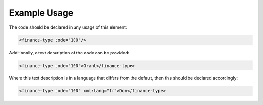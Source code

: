 
.. raw:: mediawiki

   {{for revison 1.02}}

Example Usage
^^^^^^^^^^^^^

The code should be declared in any usage of this element:



.. code-block:: xml


        <finance-type code="100"/>
    


Additionally, a text description of the code can be provided:



.. code-block:: xml


        <finance-type code="100">Grant</finance-type>
    


Where this text description is in a language that differs from the
default, then this should be declared accordingly:



.. code-block:: xml


        <finance-type code="100" xml:lang="fr">Don</finance-type>
    

